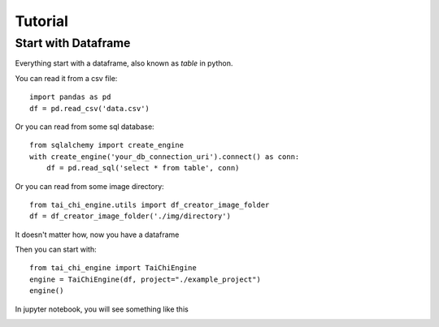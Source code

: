 Tutorial
==============================================================================

Start with Dataframe
----------------------

Everything start with a dataframe, also known as `table` in python.

You can read it from a csv file::

        import pandas as pd
        df = pd.read_csv('data.csv')

Or you can read from some sql database::

        from sqlalchemy import create_engine
        with create_engine('your_db_connection_uri').connect() as conn:
            df = pd.read_sql('select * from table', conn)

Or you can read from some image directory::

        from tai_chi_engine.utils import df_creator_image_folder
        df = df_creator_image_folder('./img/directory')

It doesn't matter how, now you have a dataframe

Then you can start with::

        from tai_chi_engine import TaiChiEngine
        engine = TaiChiEngine(df, project="./example_project")
        engine()

In jupyter notebook, you will see something like this

.. image:: imgs/tai_chi_engine_start.png
    :width: 800px
    :alt: tai_chi_engine_start